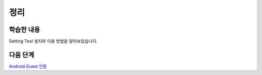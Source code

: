 ###################
정리
###################

학습한 내용
=================

Setting Tool 설치와 이용 방법을 알아보았습니다.

다음 단계
=================

`Android Guest 인증 </2021/hands-on-labs/gamebase.guest-auth-on-unity/>`_